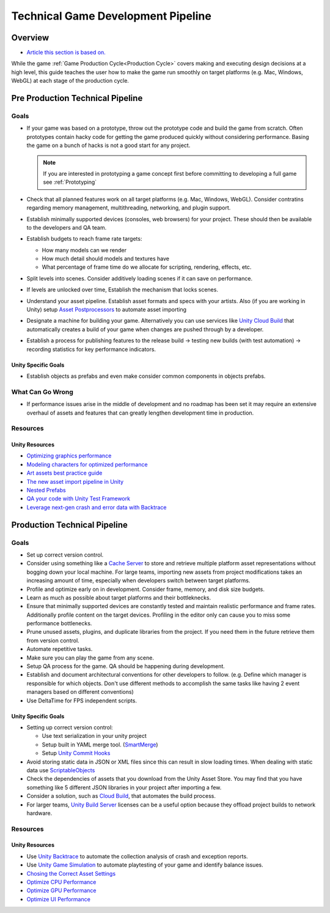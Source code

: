 ===================================
Technical Game Development Pipeline
===================================

Overview
========

*   `Article this section is based on. <https://unity.com/how-to/set-smart-game-development-pipeline>`_

While the game :ref:`Game Production Cycle<Production Cycle>` covers making and executing design decisions at a high
level, this guide teaches the user how to make the game run smoothly on target platforms (e.g. Mac, Windows, WebGL) at
each stage of the production cycle.


.. _Pre Production Technical Pipeline:

Pre Production Technical Pipeline
=================================

Goals
-----

*   If your game was based on a prototype, throw out the prototype code and build the game from scratch. Often prototypes contain
    hacky code for getting the game produced quickly without considering performance. Basing the game on a bunch
    of hacks is not a good start for any project.

    ..  note::

        If you are interested in prototyping a game concept first before committing to developing a full game
        see :ref:`Prototyping`

*   Check that all planned features work on all target platforms (e.g. Mac, Windows, WebGL). Consider contratins regarding
    memory management, multithreading, networking, and plugin support.
*   Establish minimally supported devices (consoles, web browsers) for your project. These should then be available
    to the developers and QA team.
*   Establish budgets to reach frame rate targets:

    *   How many models can we render
    *   How much detail should models and textures have
    *   What percentage of frame time do we allocate for scripting, rendering, effects, etc.

*   Split levels into scenes. Consider additively loading scenes if it can save on performance.
*   If levels are unlocked over time, Establish the mechanism that locks scenes.
*   Understand your asset pipeline. Establish asset formats and specs with your artists. Also (if you are working in Unity)
    setup `Asset Postprocessors <https://docs.unity3d.com/ScriptReference/AssetPostprocessor.html>`_ to automate
    asset importing
*   Designate a machine for building your game. Alternatively you can use services like
    `Unity Cloud Build <https://docs.unity3d.com/Manual/UnityCloudBuild.html>`_
    that automatically creates a build of your game when changes are pushed through by a developer.
*   Establish a process for publishing features to the release build -> testing new builds (with test automation) ->
    recording statistics for key performance indicators.

Unity Specific Goals
^^^^^^^^^^^^^^^^^^^^

*   Establish objects as prefabs and even make consider common components in objects prefabs.

What Can Go Wrong
-----------------

*   If performance issues arise in the middle of development and no roadmap has been set it may require an extensive
    overhaul of assets and features that can greatly lengthen development time in production.

Resources
---------

Unity Resources
^^^^^^^^^^^^^^^

*   `Optimizing graphics performance <https://docs.unity3d.com/Manual/OptimizingGraphicsPerformance.html>`_
*   `Modeling characters for optimized performance <https://docs.unity3d.com/Manual/ModelingOptimizedCharacters.html>`_
*   `Art assets best practice guide <https://docs.unity3d.com/Manual/ImportingAssets.html>`_
*   `The new asset import pipeline in Unity <https://blog.unity.com/technology/the-new-asset-import-pipeline-solid-foundation-for-speeding-up-asset-imports>`_
*   `Nested Prefabs <https://docs.unity3d.com/Manual/NestedPrefabs.html>`_
*   `QA your code with Unity Test Framework <https://unity.com/how-to/unity-test-framework-video-game-development>`_
*   `Leverage next-gen crash and error data with Backtrace <https://www.youtube.com/watch?v=4sDK_JfXOY4&t=1s>`_


.. _Production Technical Pipeline:

Production Technical Pipeline
=============================

Goals
-----

*   Set up correct version control.
*   Consider using something like a
    `Cache Server <https://blog.unity.com/technology/cache-server-6-0-release-and-retrospective-optimizing-import>`_
    to store and retrieve multiple platform asset representations without bogging down your local machine.
    For large teams, importing new assets from project modifications takes an increasing amount of time, especially
    when developers switch between target platforms.
*   Profile and optimize early on in development. Consider frame, memory, and disk size budgets.
*   Learn as much as possible about target platforms and their bottleknecks.
*   Ensure that minimally supported devices are constantly tested and maintain realistic performance and frame rates.
    Additionally profile content on the target devices. Profiling in the editor only can cause you to miss some
    performance bottlenecks.
*   Prune unused assets, plugins, and duplicate libraries from the project. If you need them in the future
    retrieve them from version control.
*   Automate repetitive tasks.
*   Make sure you can play the game from any scene.
*   Setup QA process for the game. QA should be happening during development.
*   Establish and document architectural conventions for other developers to follow. (e.g. Define which manager
    is responsible for which objects. Don't use different methods to accomplish the same tasks like having
    2 event managers based on different conventions)
*   Use DeltaTime for FPS independent scripts.

Unity Specific Goals
^^^^^^^^^^^^^^^^^^^^

*   Setting up correct version control:

    *   Use text serialization in your unity project
    *   Setup built in YAML merge tool. (`SmartMerge <https://docs.unity3d.com/Manual/SmartMerge.html>`_)
    *   Setup `Unity Commit Hooks <https://github.com/doitian/unity-git-hooks>`_

*   Avoid storing static data in JSON or XML files since this can result in slow loading times.
    When dealing with static data use  `ScriptableObjects <https://docs.unity3d.com/Manual/class-ScriptableObject.html>`_
*   Check the dependencies of assets that you download from the Unity Asset Store. You may find that you have
    something like 5 different JSON libraries in your project after importing a few.
*   Consider a solution, such as `Cloud Build <https://docs.unity3d.com/Manual/UnityCloudBuild.html>`_,
    that automates the build process.
*   For larger teams, `Unity Build Server <https://unity.com/products/unity-build-server>`_
    licenses can be a useful option because they offload project builds to network hardware.

Resources
---------

Unity Resources
^^^^^^^^^^^^^^^

*   Use `Unity Backtrace <https://blog.unity.com/technology/simplify-game-error-reporting-with-backtrace>`_
    to automate the collection analysis of crash and exception reports.
*   Use `Unity Game Simulation <https://blog.unity.com/technology/optimize-your-game-balance-with-unity-game-simulation>`_
    to automate playtesting of your game and identify balance issues.
*   `Chosing the Correct Asset Settings <https://unity.com/how-to/set-smart-game-development-pipeline#choose-correct-asset-settings>`_
*   `Optimize CPU Performance <https://unity.com/how-to/set-smart-game-development-pipeline#optimize-cpu-performance>`_
*   `Optimize GPU Performance <https://unity.com/how-to/set-smart-game-development-pipeline#optimize-gpu-performance>`_
*   `Optimize UI Performance <https://unity.com/how-to/set-smart-game-development-pipeline#optimize-ui-performance>`_


